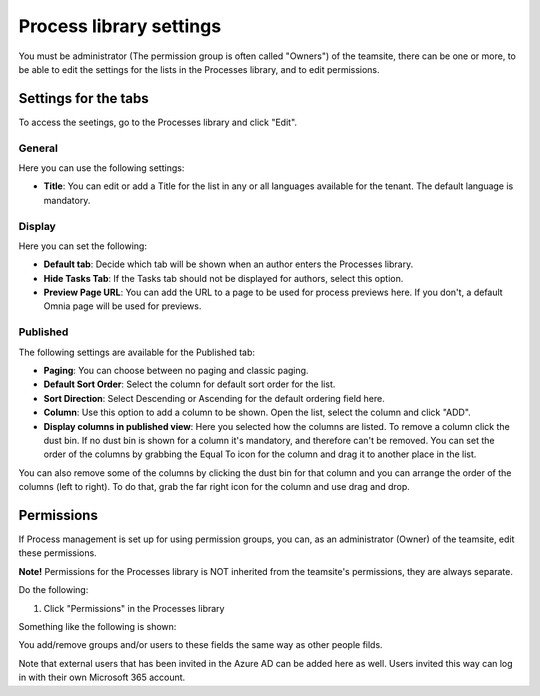 Process library settings
=========================

You must be administrator (The permission group is often called "Owners") of the teamsite, there can be one or more, to be able to edit the settings for the lists in the Processes library, and to edit permissions.

Settings for the tabs
***********************
To access the seetings, go to the Processes library and click "Edit". 

.. image:: process-library-settings-1-new.png

General
-----------
Here you can use the following settings:

.. image:: process-library-settings-general-new.png

+ **Title**: You can edit or add a Title for the list in any or all languages available for the tenant. The default language is mandatory. 

Display
----------
Here you can set the following:

.. image:: process-library-settings-display-new.png

+ **Default tab**: Decide which tab will be shown when an author enters the Processes library.
+ **Hide Tasks Tab**: If the Tasks tab should not be displayed for authors, select this option.
+ **Preview Page URL**: You can add the URL to a page to be used for process previews here. If you don't, a default Omnia page will be used for previews.

Published
--------
The following settings are available for the Published tab:

.. image:: process-library-settings-published-new.png

+ **Paging**: You can choose between no paging and classic paging.
+ **Default Sort Order**: Select the column for default sort order for the list.
+ **Sort Direction**: Select Descending or Ascending for the default ordering field here.
+ **Column**: Use this option to add a column to be shown. Open the list, select the column and click "ADD".
+ **Display columns in published view**: Here you selected how the columns are listed. To remove a column click the dust bin. If no dust bin is shown for a column it's mandatory, and therefore can't be removed. You can set the order of the columns by grabbing the Equal To icon for the column and drag it to another place in the list.

You can also remove some of the columns by clicking the dust bin for that column and you can arrange the order of the columns (left to right). To do that, grab the far right icon for the column and use drag and drop.

.. image:: process-library-settings-published-arrange-new.png

Permissions
************
If Process management is set up for using permission groups, you can, as an administrator (Owner) of the teamsite, edit these permissions.

**Note!** Permissions for the Processes library is NOT inherited from the teamsite's permissions, they are always separate.

Do the following:

1. Click "Permissions" in the Processes library

.. image:: process-library-settings-permissions-new.png

Something like the following is shown:

.. image:: process-library-settings-permissions-details-new.png

You add/remove groups and/or users to these fields the same way as other people filds.

Note that external users that has been invited in the Azure AD can be added here as well. Users invited this way can log in with their own Microsoft 365 account.

